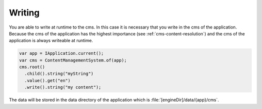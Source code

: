 Writing
=======

You are able to write at runtime to the cms.
In this case it is necessary that you write 
in the cms of the application. Because the 
cms of the application has the highest importance
(see :ref:`cms-content-resolution`) and the cms
of the application is always writeable
at runtime. 

.. code-block:: java

  var app = IApplication.current();
  var cms = ContentManagementSystem.of(app);
  cms.root()
    .child().string("myString")
    .value().get("en")
    .write().string("my content");

The data will be stored in the data directory of the application
which is :file:`[engineDir]/data/{app}/cms`.
